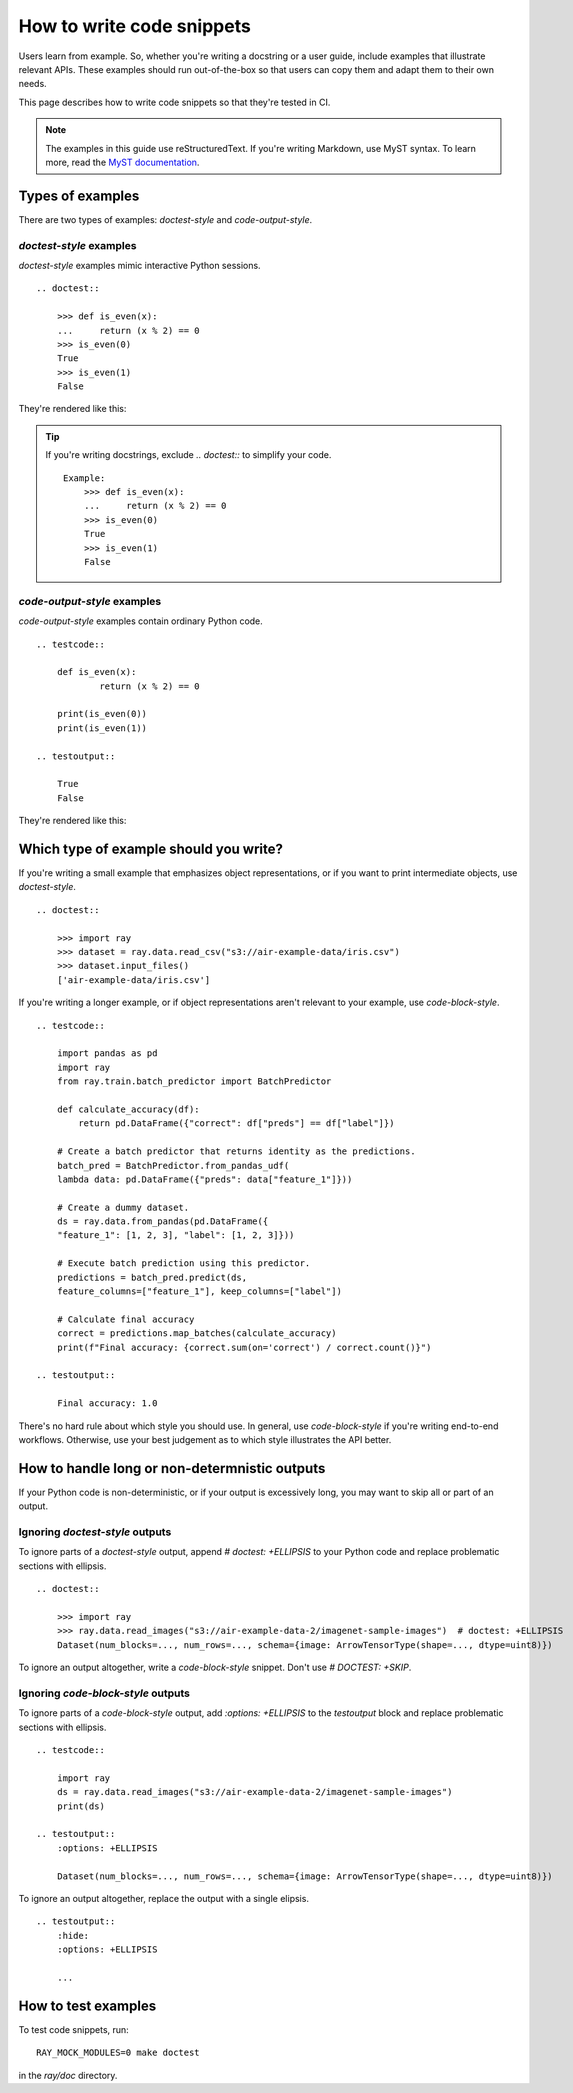 .. _writing-code-snippets:

==========================
How to write code snippets
==========================

Users learn from example. So, whether you're writing a docstring or a user guide,
include examples that illustrate relevant APIs. These examples should run
out-of-the-box so that users can copy them and adapt them to their own needs.

This page describes how to write code snippets so that they're tested in CI.

.. note::
    The examples in this guide use reStructuredText. If you're writing
    Markdown, use MyST syntax. To learn more, read the
    `MyST documentation <https://myst-parser.readthedocs.io/en/latest/syntax/roles-and-directives.html#directives-a-block-level-extension-point>`_.

-----------------
Types of examples
-----------------

There are two types of examples: *doctest-style* and *code-output-style*.

*doctest-style* examples
========================

*doctest-style* examples mimic interactive Python sessions. ::

    .. doctest::

        >>> def is_even(x):
        ...     return (x % 2) == 0
        >>> is_even(0)
        True
        >>> is_even(1)
        False

They're rendered like this:

.. doctest::

    >>> def is_even(x):
    ...     return (x % 2) == 0
    >>> is_even(0)
    True
    >>> is_even(1)
    False

.. tip::

    If you're writing docstrings, exclude `.. doctest::` to simplify your code. ::

        Example:
            >>> def is_even(x):
            ...     return (x % 2) == 0
            >>> is_even(0)
            True
            >>> is_even(1)
            False

*code-output-style* examples
============================

*code-output-style* examples contain ordinary Python code. ::

    .. testcode::

        def is_even(x):
                return (x % 2) == 0

        print(is_even(0))
        print(is_even(1))

    .. testoutput::

        True
        False

They're rendered like this:

.. testcode::

    def is_even(x):
            return (x % 2) == 0

    print(is_even(0))
    print(is_even(1))

.. testoutput::

    True
    False

---------------------------------------
Which type of example should you write?
---------------------------------------

If you're writing a small example that emphasizes object representations, or if you
want to print intermediate objects, use *doctest-style*. ::

    .. doctest::

        >>> import ray
        >>> dataset = ray.data.read_csv("s3://air-example-data/iris.csv")
        >>> dataset.input_files()
        ['air-example-data/iris.csv']

If you're writing a longer example, or if object representations aren't relevant to your example, use *code-block-style*. ::

    .. testcode::

        import pandas as pd
        import ray
        from ray.train.batch_predictor import BatchPredictor

        def calculate_accuracy(df):
            return pd.DataFrame({"correct": df["preds"] == df["label"]})

        # Create a batch predictor that returns identity as the predictions.
        batch_pred = BatchPredictor.from_pandas_udf(
        lambda data: pd.DataFrame({"preds": data["feature_1"]}))

        # Create a dummy dataset.
        ds = ray.data.from_pandas(pd.DataFrame({
        "feature_1": [1, 2, 3], "label": [1, 2, 3]}))

        # Execute batch prediction using this predictor.
        predictions = batch_pred.predict(ds,
        feature_columns=["feature_1"], keep_columns=["label"])

        # Calculate final accuracy
        correct = predictions.map_batches(calculate_accuracy)
        print(f"Final accuracy: {correct.sum(on='correct') / correct.count()}")

    .. testoutput::

        Final accuracy: 1.0

There's no hard rule about which style you should use. In general, use *code-block-style* if you're writing end-to-end workflows. Otherwise, use your best judgement as to which style illustrates the API better.

----------------------------------------------
How to handle long or non-determnistic outputs
----------------------------------------------

If your Python code is non-deterministic, or if your output is excessively long, you may want to skip all or part of an output.

Ignoring *doctest-style* outputs
================================

To ignore parts of a *doctest-style* output, append `# doctest: +ELLIPSIS` to  your Python code and replace problematic sections with ellipsis. ::

    .. doctest::

        >>> import ray
        >>> ray.data.read_images("s3://air-example-data-2/imagenet-sample-images")  # doctest: +ELLIPSIS
        Dataset(num_blocks=..., num_rows=..., schema={image: ArrowTensorType(shape=..., dtype=uint8)})

To ignore an output altogether, write a *code-block-style* snippet. Don't use `# DOCTEST: +SKIP`.

Ignoring *code-block-style* outputs
===================================

To ignore parts of a *code-block-style* output, add `:options: +ELLIPSIS` to the `testoutput` block and replace problematic sections with ellipsis. ::

    .. testcode::

        import ray
        ds = ray.data.read_images("s3://air-example-data-2/imagenet-sample-images")
        print(ds)

    .. testoutput::
        :options: +ELLIPSIS

        Dataset(num_blocks=..., num_rows=..., schema={image: ArrowTensorType(shape=..., dtype=uint8)})

To ignore an output altogether, replace the output with a single elipsis. ::

    .. testoutput::
        :hide:
        :options: +ELLIPSIS

        ...

--------------------
How to test examples
--------------------

To test code snippets, run::

    RAY_MOCK_MODULES=0 make doctest

in the `ray/doc` directory.